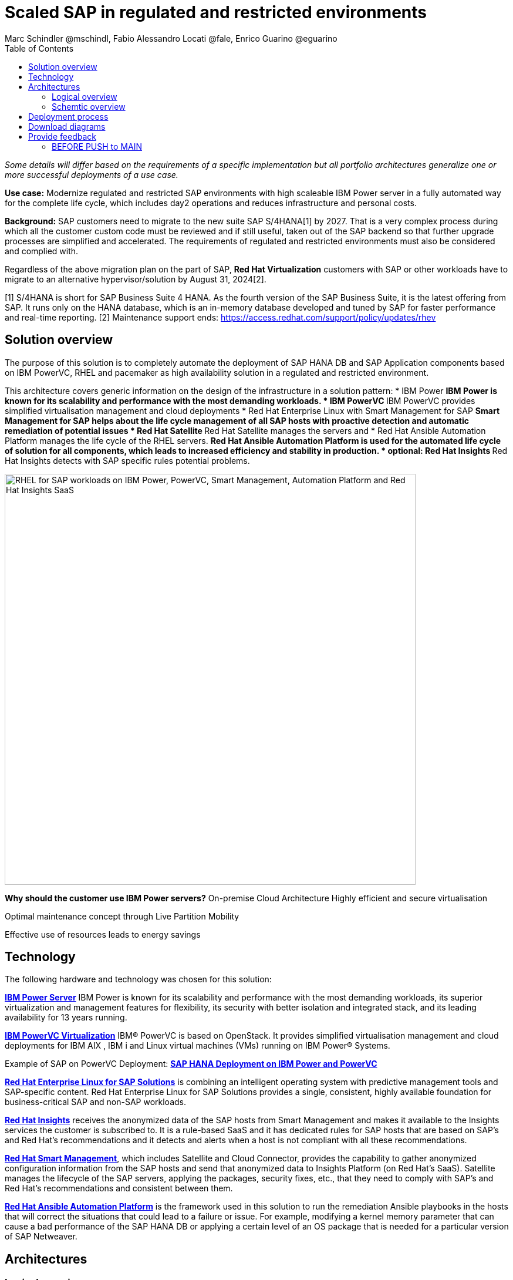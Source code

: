 = Scaled SAP in regulated and restricted environments
Marc Schindler @mschindl, Fabio Alessandro Locati @fale, Enrico Guarino @eguarino
:homepage: https://gitlab.com/osspa/portfolio-architecture-examples
:imagesdir: images
:icons: font
:source-highlighter: prettify
:toc: left
:toclevels: 5

_Some details will differ based on the requirements of a specific implementation but all portfolio architectures generalize one or more successful deployments of a use case._

*Use case:* Modernize regulated and restricted SAP environments with high scaleable IBM Power server in a fully automated way for the complete life cycle, which includes day2 operations and reduces infrastructure and personal costs.

*Background:*
SAP customers need to migrate to the new suite SAP S/4HANA[1] by 2027. That is a very complex process during which all the customer custom code must be reviewed and if still useful, taken out of the SAP backend so that further upgrade processes are simplified and accelerated. The requirements of regulated and restricted environments must also be considered and complied with.

Regardless of the above migration plan on the part of SAP, *Red Hat Virtualization* customers with SAP or other workloads have to migrate to an alternative hypervisor/solution by August 31, 2024[2].

[1] S/4HANA is short for SAP Business Suite 4 HANA. As the fourth version of the SAP Business Suite, it is the latest offering from SAP.  It runs only on the HANA database, which is an in-memory database developed and tuned by SAP for faster performance and real-time reporting.
[2] Maintenance support ends: https://access.redhat.com/support/policy/updates/rhev

== Solution overview 
The purpose of this solution is to completely automate the deployment of SAP HANA DB and SAP Application components based on IBM PowerVC, RHEL and pacemaker as high availability solution in a regulated and restricted environment.

This architecture covers generic information on the design of the infrastructure in a solution pattern:
* IBM Power
** IBM Power is known for its scalability and performance with the most demanding workloads.
* IBM PowerVC
** IBM PowerVC provides simplified virtualisation management and cloud deployments
* Red Hat Enterprise Linux with Smart Management for SAP
** Smart Management for SAP helps about the life cycle management of all SAP hosts with proactive detection and automatic remediation of potential issues
* Red Hat Satellite
** Red Hat Satellite manages the servers and 
* Red Hat Ansible Automation Platform manages the life cycle of the RHEL servers.
** Red Hat Ansible Automation Platform is used for the automated life cycle of solution for all components, which leads to increased efficiency and stability in production.
* optional: Red Hat Insights
** Red Hat Insights detects with SAP specific rules potential problems.

image::./images/intro-marketectures/sap-on-ibm-power-solution-overview.png[alt="RHEL for SAP workloads on IBM Power, PowerVC, Smart Management, Automation Platform and Red Hat Insights SaaS", width=700]


====
*Why should the customer use IBM Power servers?*
On-premise Cloud Architecture
Highly efficient and secure virtualisation

Optimal maintenance concept  through Live Partition Mobility

Effective use of resources  leads to energy savings

====


== Technology

The following hardware and technology was chosen for this solution:

====

https://www.ibm.com/power[*IBM Power Server*]
IBM Power is known for its scalability and performance with the most demanding workloads, its superior virtualization and management features for flexibility, its security with better isolation and integrated stack, and its leading availability for 13 years running.

https://www.ibm.com/de-de/products/powervc[*IBM PowerVC Virtualization*]
IBM® PowerVC is based on OpenStack. It provides simplified virtualisation management and cloud deployments for IBM AIX , IBM i and Linux virtual machines (VMs) running on IBM Power® Systems.

Example of SAP on PowerVC Deployment:
https://mediacenter.ibm.com/media/SAP+HANA+for+IBM+Power+Systems+-+PowerVC+Deployment/1_ohwmudpk[*SAP HANA Deployment on IBM Power and PowerVC*]

https://www.redhat.com/en/technologies/linux-platforms/enterprise-linux?intcmp=7013a00000318EWAAY[*Red Hat Enterprise Linux for SAP Solutions*] is combining an intelligent operating system with predictive management tools and SAP-specific content. Red Hat Enterprise Linux for SAP Solutions provides a single, consistent, highly available foundation for business-critical SAP and non-SAP workloads.

https://www.redhat.com/en/technologies/management/insights?intcmp=7013a00000318EWAAY[*Red Hat Insights*] receives the anonymized data of the SAP hosts from Smart Management and makes it available to the Insights services the customer is subscribed to. It is a rule-based SaaS and it has dedicated rules for SAP hosts that are based on SAP's and Red Hat's recommendations and it detects and alerts when a host is not compliant with all these
recommendations.

https://www.redhat.com/en/technologies/management/smart-management?intcmp=7013a00000318EWAAY[*Red Hat Smart Management*], which includes Satellite and Cloud Connector, provides the capability to gather anonymized configuration information from the SAP hosts and send that anonymized data to Insights Platform (on Red
Hat’s SaaS). Satellite manages the lifecycle of the SAP servers, applying the packages, security fixes, etc., that
they need to comply with SAP’s and Red Hat’s recommendations and consistent between them.

https://www.redhat.com/en/technologies/management/ansible?intcmp=7013a00000318EWAAY[*Red Hat Ansible Automation Platform*] is the framework used in this solution to run the remediation Ansible playbooks in the hosts that will correct the situations that could lead to a failure or issue. For example, modifying
a kernel memory parameter that can cause a bad performance of the SAP HANA DB or applying a certain level of an OS
package that is needed for a particular version of SAP Netweaver.
====

== Architectures

=== Logical overview

image::./images/logical-diagrams/sap-on-ibm-power-overview.png[alt="RHEL for SAP workloads on IBM Power, PowerVC, Smart Management, Automation Platform and Red Hat Insights SaaS", width=700]

text...

=== Schemtic overview

image::./images/schematic-diagrams/sap-on-ibm-power-schematic.png[alt="RHEL for SAP workloads on IBM Power, PowerVC, Smart Management, Automation Platform and Red Hat Insights SaaS", width=700]

text...

== Deployment process

image::./images/schematic-diagrams/sap-on-ibm-power-with-rhel-and-ansible.png[alt="RHEL for SAP workloads on IBM Power, PowerVC, Smart Management, Automation Platform and Red Hat Insights SaaS", width=700]

The requirements of enterprise customers show that a high level of automation with standardised approaches, such as platform as code, is necessary to ensure availability with the highest possible SLAs. Especially in critical infrastructures, it must be guaranteed and auditable.
With this solution we provide a lot of day 1 and day 2 taks which helps to achive the goals.


*Day1*

. Activation of SAP HANA system replication (or equivalent high-availability feature of other DBs)
. High-availability Red Hat Enterprise Linux Pacemaker cluster build on both application and DB tiers
. Red Hat Insights agent activation
. Migration of SAP workloads from Suse Linux Enterprise Server to Red Hat Enterprise Linux

.*Day2*

* SAP instance system copies
* Spin up/delete new application servers on demand (namely for hyperscalers or service provider)

Instance refreshes
Kernel parameter changes
SAP kernel upgrade
DB operations
DB and OS patching
Resource addition (CPU, memory, disk)
Cluster management
DB backup/restore
Stop/start of SAP instances
Shutting down of sandbox/pre-production systems to cold storage and pulling them out of storage when needed
Smart management and proactive issue resolution for SAP servers
Near-zero downtime maintenance for SAP servers 
===

There are official supportet Ansible collections and playbooks for the complete automation.

https://console.redhat.com/ansible/automation-hub/repo/published/redhat/sap_install/content/[[Automation Hub - Red Hat - SAP RHEL]]
https://console.redhat.com/ansible/automation-hub/repo/published/sap/sap_operations/content/[[Automation Hub - Partner - SAP Day2]]

https://github.com/sap-linuxlab/demo.sap_install/tree/powervc-v1[[IBM PowerVC - SAP Day2]]
This repository contains the demo for deploying on IBM PowerVC with ansible the community.sap_install collection and how to use this from Red Hat Ansible Controller (or AWX).
Additional support can be request at IBM.

== Download diagrams
View and download all of the diagrams above in our open source tooling site.
--
https://www.redhat.com/architect/portfolio/tool/index.html?#gitlab.com/osspa/portfolio-architecture-examples/-/raw/main/diagrams/sap-on-ibm-power.drawio[[Open Diagrams]]
--

== Provide feedback 
You can offer to help correct or enhance this architecture by filing an https://gitlab.com/osspa/portfolio-architecture-examples/-/blob/main/sap-smart-management.adoc[issue or submitting a merge request against this Portfolio Architecture product in our GitLab repositories].


=== BEFORE PUSH to MAIN
Replace :./images/intro-marketectures/ with :./images/intro-marketectures/
